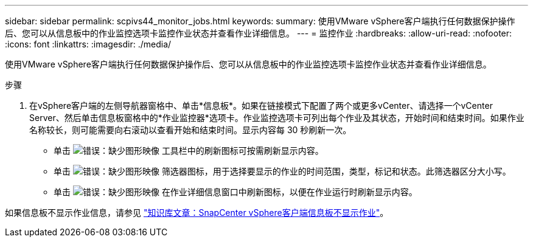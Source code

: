 ---
sidebar: sidebar 
permalink: scpivs44_monitor_jobs.html 
keywords:  
summary: 使用VMware vSphere客户端执行任何数据保护操作后、您可以从信息板中的作业监控选项卡监控作业状态并查看作业详细信息。 
---
= 监控作业
:hardbreaks:
:allow-uri-read: 
:nofooter: 
:icons: font
:linkattrs: 
:imagesdir: ./media/


[role="lead"]
使用VMware vSphere客户端执行任何数据保护操作后、您可以从信息板中的作业监控选项卡监控作业状态并查看作业详细信息。

.步骤
. 在vSphere客户端的左侧导航器窗格中、单击*信息板*。如果在链接模式下配置了两个或更多vCenter、请选择一个vCenter Server、然后单击信息板窗格中的*作业监控器*选项卡。作业监控选项卡可列出每个作业及其状态，开始时间和结束时间。如果作业名称较长，则可能需要向右滚动以查看开始和结束时间。显示内容每 30 秒刷新一次。
+
** 单击 image:scpivs44_image36.png["错误：缺少图形映像"] 工具栏中的刷新图标可按需刷新显示内容。
** 单击 image:scpivs44_image41.png["错误：缺少图形映像"] 筛选器图标，用于选择要显示的作业的时间范围，类型，标记和状态。此筛选器区分大小写。
** 单击 image:scpivs44_image36.png["错误：缺少图形映像"] 在作业详细信息窗口中刷新图标，以便在作业运行时刷新显示内容。




如果信息板不显示作业信息，请参见 https://kb.netapp.com/Advice_and_Troubleshooting/Data_Protection_and_Security/SnapCenter/SnapCenter_vSphere_web_client_dashboard_does_not_display_jobs["知识库文章：SnapCenter vSphere客户端信息板不显示作业"^]。
